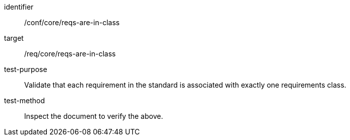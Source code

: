 [[ats_requirements-are-in-class]]
[abstract_test]
====
[%metadata]
identifier:: /conf/core/reqs-are-in-class
target:: /req/core/reqs-are-in-class
test-purpose:: Validate that each requirement in the standard is associated with exactly one requirements class.
test-method:: Inspect the document to verify the above.
====